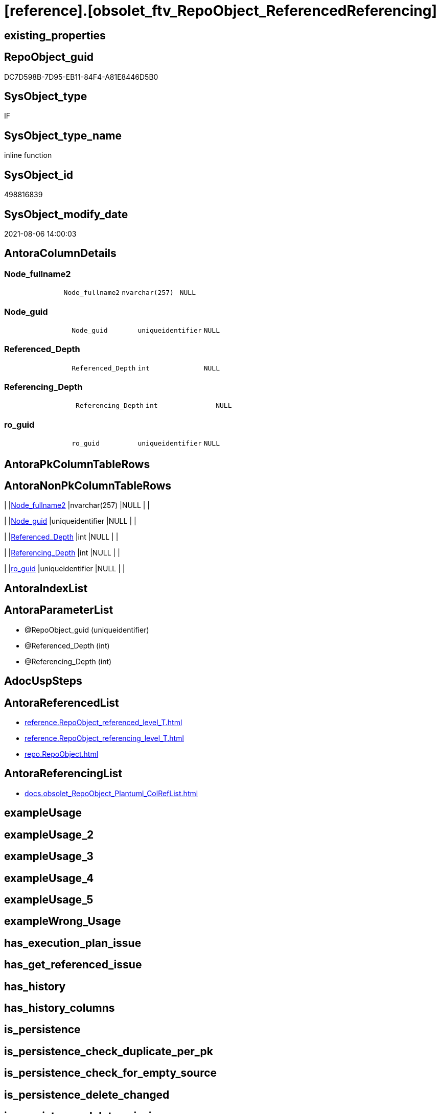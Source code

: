 = [reference].[obsolet_ftv_RepoObject_ReferencedReferencing]

== existing_properties

// tag::existing_properties[]
:ExistsProperty--antorareferencedlist:
:ExistsProperty--antorareferencinglist:
:ExistsProperty--referencedobjectlist:
:ExistsProperty--sql_modules_definition:
:ExistsProperty--AntoraParameterList:
:ExistsProperty--Columns:
// end::existing_properties[]

== RepoObject_guid

// tag::RepoObject_guid[]
DC7D598B-7D95-EB11-84F4-A81E8446D5B0
// end::RepoObject_guid[]

== SysObject_type

// tag::SysObject_type[]
IF
// end::SysObject_type[]

== SysObject_type_name

// tag::SysObject_type_name[]
inline function
// end::SysObject_type_name[]

== SysObject_id

// tag::SysObject_id[]
498816839
// end::SysObject_id[]

== SysObject_modify_date

// tag::SysObject_modify_date[]
2021-08-06 14:00:03
// end::SysObject_modify_date[]

== AntoraColumnDetails

// tag::AntoraColumnDetails[]
[[column-Node_fullname2]]
=== Node_fullname2

[cols="d,m,m,m,m,d"]
|===
|
|Node_fullname2
|nvarchar(257)
|NULL
|
|
|===


[[column-Node_guid]]
=== Node_guid

[cols="d,m,m,m,m,d"]
|===
|
|Node_guid
|uniqueidentifier
|NULL
|
|
|===


[[column-Referenced_Depth]]
=== Referenced_Depth

[cols="d,m,m,m,m,d"]
|===
|
|Referenced_Depth
|int
|NULL
|
|
|===


[[column-Referencing_Depth]]
=== Referencing_Depth

[cols="d,m,m,m,m,d"]
|===
|
|Referencing_Depth
|int
|NULL
|
|
|===


[[column-ro_guid]]
=== ro_guid

[cols="d,m,m,m,m,d"]
|===
|
|ro_guid
|uniqueidentifier
|NULL
|
|
|===


// end::AntoraColumnDetails[]

== AntoraPkColumnTableRows

// tag::AntoraPkColumnTableRows[]





// end::AntoraPkColumnTableRows[]

== AntoraNonPkColumnTableRows

// tag::AntoraNonPkColumnTableRows[]
|
|<<column-Node_fullname2>>
|nvarchar(257)
|NULL
|
|

|
|<<column-Node_guid>>
|uniqueidentifier
|NULL
|
|

|
|<<column-Referenced_Depth>>
|int
|NULL
|
|

|
|<<column-Referencing_Depth>>
|int
|NULL
|
|

|
|<<column-ro_guid>>
|uniqueidentifier
|NULL
|
|

// end::AntoraNonPkColumnTableRows[]

== AntoraIndexList

// tag::AntoraIndexList[]

// end::AntoraIndexList[]

== AntoraParameterList

// tag::AntoraParameterList[]
* @RepoObject_guid (uniqueidentifier)
* @Referenced_Depth (int)
* @Referencing_Depth (int)
// end::AntoraParameterList[]

== AdocUspSteps

// tag::adocuspsteps[]

// end::adocuspsteps[]


== AntoraReferencedList

// tag::antorareferencedlist[]
* xref:reference.RepoObject_referenced_level_T.adoc[]
* xref:reference.RepoObject_referencing_level_T.adoc[]
* xref:repo.RepoObject.adoc[]
// end::antorareferencedlist[]


== AntoraReferencingList

// tag::antorareferencinglist[]
* xref:docs.obsolet_RepoObject_Plantuml_ColRefList.adoc[]
// end::antorareferencinglist[]


== exampleUsage

// tag::exampleusage[]

// end::exampleusage[]


== exampleUsage_2

// tag::exampleusage_2[]

// end::exampleusage_2[]


== exampleUsage_3

// tag::exampleusage_3[]

// end::exampleusage_3[]


== exampleUsage_4

// tag::exampleusage_4[]

// end::exampleusage_4[]


== exampleUsage_5

// tag::exampleusage_5[]

// end::exampleusage_5[]


== exampleWrong_Usage

// tag::examplewrong_usage[]

// end::examplewrong_usage[]


== has_execution_plan_issue

// tag::has_execution_plan_issue[]

// end::has_execution_plan_issue[]


== has_get_referenced_issue

// tag::has_get_referenced_issue[]

// end::has_get_referenced_issue[]


== has_history

// tag::has_history[]

// end::has_history[]


== has_history_columns

// tag::has_history_columns[]

// end::has_history_columns[]


== is_persistence

// tag::is_persistence[]

// end::is_persistence[]


== is_persistence_check_duplicate_per_pk

// tag::is_persistence_check_duplicate_per_pk[]

// end::is_persistence_check_duplicate_per_pk[]


== is_persistence_check_for_empty_source

// tag::is_persistence_check_for_empty_source[]

// end::is_persistence_check_for_empty_source[]


== is_persistence_delete_changed

// tag::is_persistence_delete_changed[]

// end::is_persistence_delete_changed[]


== is_persistence_delete_missing

// tag::is_persistence_delete_missing[]

// end::is_persistence_delete_missing[]


== is_persistence_insert

// tag::is_persistence_insert[]

// end::is_persistence_insert[]


== is_persistence_truncate

// tag::is_persistence_truncate[]

// end::is_persistence_truncate[]


== is_persistence_update_changed

// tag::is_persistence_update_changed[]

// end::is_persistence_update_changed[]


== is_repo_managed

// tag::is_repo_managed[]

// end::is_repo_managed[]


== microsoft_database_tools_support

// tag::microsoft_database_tools_support[]

// end::microsoft_database_tools_support[]


== MS_Description

// tag::ms_description[]

// end::ms_description[]


== persistence_source_RepoObject_fullname

// tag::persistence_source_repoobject_fullname[]

// end::persistence_source_repoobject_fullname[]


== persistence_source_RepoObject_fullname2

// tag::persistence_source_repoobject_fullname2[]

// end::persistence_source_repoobject_fullname2[]


== persistence_source_RepoObject_guid

// tag::persistence_source_repoobject_guid[]

// end::persistence_source_repoobject_guid[]


== persistence_source_RepoObject_xref

// tag::persistence_source_repoobject_xref[]

// end::persistence_source_repoobject_xref[]


== pk_index_guid

// tag::pk_index_guid[]

// end::pk_index_guid[]


== pk_IndexPatternColumnDatatype

// tag::pk_indexpatterncolumndatatype[]

// end::pk_indexpatterncolumndatatype[]


== pk_IndexPatternColumnName

// tag::pk_indexpatterncolumnname[]

// end::pk_indexpatterncolumnname[]


== pk_IndexSemanticGroup

// tag::pk_indexsemanticgroup[]

// end::pk_indexsemanticgroup[]


== ReferencedObjectList

// tag::referencedobjectlist[]
* [reference].[RepoObject_referenced_level_T]
* [reference].[RepoObject_referencing_level_T]
* [repo].[RepoObject]
// end::referencedobjectlist[]


== usp_persistence_RepoObject_guid

// tag::usp_persistence_repoobject_guid[]

// end::usp_persistence_repoobject_guid[]


== UspExamples

// tag::uspexamples[]

// end::uspexamples[]


== UspParameters

// tag::uspparameters[]

// end::uspparameters[]


== sql_modules_definition

// tag::sql_modules_definition[]
[source,sql]
----

/*
Msg 8624, Level 16, State 1, Line 19
Internal Query Processor Error: The query processor could not produce a query plan. For more information, contact Customer Support Services.

=> we need to persist [repo].[RepoObject_referenced_level_T] and [repo].[RepoObject_referencing_level_T]

remember to persist the source before:

EXEC [repo].[usp_PERSIST_RepoObject_referenced_level_T]
EXEC [repo].[usp_PERSIST_RepoObject_referencing_level_T]

check:

SELECT * from [reference].[ftv_RepoObject_ReferencedReferencing]('69CE8EB8-5F62-EB11-84DC-A81E8446D5B0', 1, 1)

SELECT ro.RepoObject_guid
 , ro.RepoObject_fullname2
-- , ro_p.*
FROM repo.RepoObject as ro
CROSS APPLY [reference].[ftv_RepoObject_ReferencedReferencing](ro.RepoObject_guid, 1, 1) as ro_p
ORDER BY ro.RepoObject_fullname2


*/
CREATE Function [reference].[obsolet_ftv_RepoObject_ReferencedReferencing]
(
    @RepoObject_guid   UniqueIdentifier
  , @Referenced_Depth  Int = 1
  , @Referencing_Depth Int = 1
)
Returns Table
As
Return
(
    With
    ro
    As
        (
        Select
            ro_guid        = @RepoObject_guid
          , Node_guid      = @RepoObject_guid
          , Node_fullname2 = RepoObject_fullname2
        From
            repo.RepoObject
        Where
            RepoObject_guid = @RepoObject_guid
        Union
        Select
            StartingNode_guid
          , LastNode_guid
          , LastNode_fullname2
        From
            [reference].RepoObject_referenced_level_T
        Where
            StartingNode_guid    = @RepoObject_guid
            And referenced_level <= @Referenced_Depth
        Union
        Select
            StartingNode_guid
          , LastNode_guid
          , LastNode_fullname2
        From
            [reference].RepoObject_referencing_level_T
        Where
            StartingNode_guid     = @RepoObject_guid
            And referencing_level <= @Referencing_Depth
        )
    Select
        ro_guid
      , Node_guid
      , Node_fullname2
      , Referenced_Depth  = @Referenced_Depth
      , Referencing_Depth = @Referencing_Depth
    --, Referenced_Depth 
    --, Referencing_Depth 
    From
        ro
);
----
// end::sql_modules_definition[]


